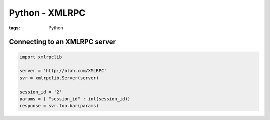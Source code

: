 Python - XMLRPC
---------------
:tags: Python 

Connecting to an XMLRPC server
==============================
.. code-block:: python

 import xmlrpclib
 
 server = 'http://blah.com/XMLRPC'
 svr = xmlrpclib.Server(server)
 
 session_id = '2'
 params = { "session_id" : int(session_id)}
 response = svr.foo.bar(params)
